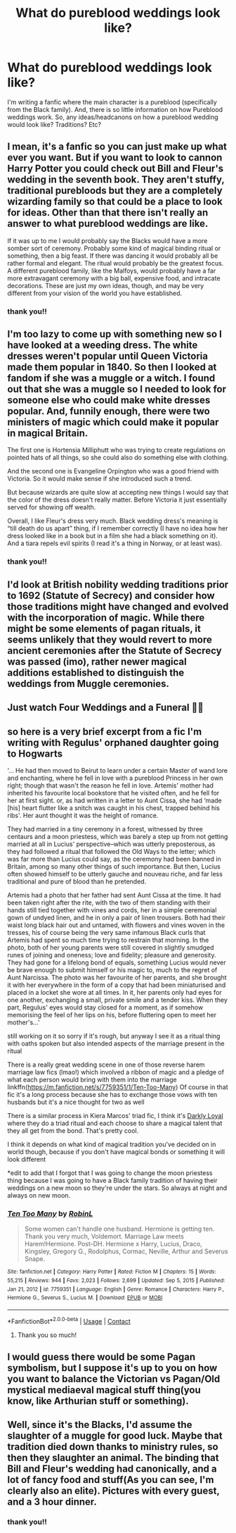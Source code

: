#+TITLE: What do pureblood weddings look like?

* What do pureblood weddings look like?
:PROPERTIES:
:Author: Merlinssaggybags
:Score: 8
:DateUnix: 1619447377.0
:DateShort: 2021-Apr-26
:FlairText: Discussion
:END:
I'm writing a fanfic where the main character is a pureblood (specifically from the Black family). And, there is so little information on how Pureblood weddings work. So, any ideas/headcanons on how a pureblood wedding would look like? Traditions? Etc?


** I mean, it's a fanfic so you can just make up what ever you want. But if you want to look to cannon Harry Potter you could check out Bill and Fleur's wedding in the seventh book. They aren't stuffy, traditional purebloods but they are a completely wizarding family so that could be a place to look for ideas. Other than that there isn't really an answer to what pureblood weddings are like.

If it was up to me I would probably say the Blacks would have a more somber sort of ceremony. Probably some kind of magical binding ritual or something, then a big feast. If there was dancing it would probably all be rather formal and elegant. The ritual would probably be the greatest focus. A different pureblood family, like the Malfoys, would probably have a far more extravagant ceremony with a big ball, expensive food, and intracate decorations. These are just my own ideas, though, and may be very different from your vision of the world you have established.
:PROPERTIES:
:Author: QuantumPhysicsFairy
:Score: 18
:DateUnix: 1619448393.0
:DateShort: 2021-Apr-26
:END:

*** thank you!!
:PROPERTIES:
:Author: Merlinssaggybags
:Score: 2
:DateUnix: 1619453091.0
:DateShort: 2021-Apr-26
:END:


** I'm too lazy to come up with something new so I have looked at a weeding dress. The white dresses weren't popular until Queen Victoria made them popular in 1840. So then I looked at fandom if she was a muggle or a witch. I found out that she was a muggle so I needed to look for someone else who could make white dresses popular. And, funnily enough, there were two ministers of magic which could make it popular in magical Britain.

The first one is Hortensia Milliphutt who was trying to create regulations on pointed hats of all things, so she could also do something else with clothing.

And the second one is Evangeline Orpington who was a good friend with Victoria. So it would make sense if she introduced such a trend.

But because wizards are quite slow at accepting new things I would say that the color of the dress doesn't really matter. Before Victoria it just essentially served for showing off wealth.

Overall, I like Fleur's dress very much. Black wedding dress's meaning is “till death do us apart” thing, if I remember correctly (I have no idea how her dress looked like in a book but in a film she had a black something on it). And a tiara repels evil spirits (I read it's a thing in Norway, or at least was).
:PROPERTIES:
:Author: EliseCz1
:Score: 5
:DateUnix: 1619455382.0
:DateShort: 2021-Apr-26
:END:

*** thank you!!
:PROPERTIES:
:Author: Merlinssaggybags
:Score: 2
:DateUnix: 1619455490.0
:DateShort: 2021-Apr-26
:END:


** I'd look at British nobility wedding traditions prior to 1692 (Statute of Secrecy) and consider how those traditions might have changed and evolved with the incorporation of magic. While there might be some elements of pagan rituals, it seems unlikely that they would revert to more ancient ceremonies after the Statute of Secrecy was passed (imo), rather newer magical additions established to distinguish the weddings from Muggle ceremonies.
:PROPERTIES:
:Author: therealemacity
:Score: 3
:DateUnix: 1619530227.0
:DateShort: 2021-Apr-27
:END:


** Just watch Four Weddings and a Funeral 🤭🤭
:PROPERTIES:
:Author: IceReddit87
:Score: 2
:DateUnix: 1619459668.0
:DateShort: 2021-Apr-26
:END:


** so here is a very brief excerpt from a fic I'm writing with Regulus' orphaned daughter going to Hogwarts

‘... He had then moved to Beirut to learn under a certain Master of wand lore and enchanting, where he fell in love with a pureblood Princess in her own right; though that wasn't the reason he fell in love. Artemis' mother had inherited his favourite local bookstore that he visited often, and he fell for her at first sight. or, as had written in a letter to Aunt Cissa, she had ‘made [his] heart flutter like a snitch was caught in his chest, trapped behind his ribs'. Her aunt thought it was the height of romance.

They had married in a tiny ceremony in a forest, witnessed by three centaurs and a moon priestess, which was barely a step up from not getting married at all in Lucius' perspective--which was utterly preposterous, as they had followed a ritual that followed the Old Ways to the letter; which was far more than Lucius could say, as the ceremony had been banned in Britain, among so many other things of such importance. But then, Lucius often showed himself to be utterly gauche and nouveau riche, and far less traditional and pure of blood than he pretended.

Artemis had a photo that her father had sent Aunt Cissa at the time. It had been taken right after the rite, with the two of them standing with their hands still tied together with vines and cords, her in a simple ceremonial gown of undyed linen, and he in only a pair of linen trousers. Both had their waist long black hair out and untamed, with flowers and vines woven in the tresses, his of course being the very same infamous Black curls that Artemis had spent so much time trying to restrain that morning. In the photo, both of her young parents were still covered in slightly smudged runes of joining and oneness; love and fidelity; pleasure and generosity. They had gone for a lifelong bond of equals, something Lucius would never be brave enough to submit himself or his magic to, much to the regret of Aunt Narcissa. The photo was her favourite of her parents, and she brought it with her everywhere in the form of a copy that had been miniaturised and placed in a locket she wore at all times. In it, her parents only had eyes for one another, exchanging a small, private smile and a tender kiss. When they part, Regulus' eyes would stay closed for a moment, as if somehow memorising the feel of her lips on his, before fluttering open to meet her mother's...'

still working on it so sorry if it's rough, but anyway I see it as a ritual thing with oaths spoken but also intended aspects of the marriage present in the ritual

There is a really great wedding scene in one of those reverse harem marriage law fics (lmao!) which involved a ribbon of magic and a pledge of what each person would bring with them into the marriage linkffn([[https://m.fanfiction.net/s/7759351/1/Ten-Too-Many]]) Of course in that fic it's a long process because she has to exchange those vows with ten husbands but it's a nice thought for two as well

There is a similar process in Kiera Marcos' triad fic, I think it's [[https://keiramarcos.com/2018/12/darkly-loyal-chapters-1-5/][Darkly Loyal]] where they do a triad ritual and each choose to share a magical talent that they all get from the bond. That's pretty cool.

I think it depends on what kind of magical tradition you've decided on in world though, because if you don't have magical bonds or something it will look different

*edit to add that I forgot that I was going to change the moon priestess thing because I was going to have a Black family tradition of having their weddings on a new moon so they're under the stars. So always at night and always on new moon.
:PROPERTIES:
:Author: karigan_g
:Score: 2
:DateUnix: 1619462919.0
:DateShort: 2021-Apr-26
:END:

*** [[https://www.fanfiction.net/s/7759351/1/][*/Ten Too Many/*]] by [[https://www.fanfiction.net/u/1059515/RobinL][/RobinL/]]

#+begin_quote
  Some women can't handle one husband. Hermione is getting ten. Thank you very much, Voldemort. Marriage Law meets Harem!Hermione. Post-DH. Hermione x Harry, Lucius, Draco, Kingsley, Gregory G., Rodolphus, Cormac, Neville, Arthur and Severus Snape.
#+end_quote

^{/Site/:} ^{fanfiction.net} ^{*|*} ^{/Category/:} ^{Harry} ^{Potter} ^{*|*} ^{/Rated/:} ^{Fiction} ^{M} ^{*|*} ^{/Chapters/:} ^{15} ^{*|*} ^{/Words/:} ^{55,215} ^{*|*} ^{/Reviews/:} ^{944} ^{*|*} ^{/Favs/:} ^{2,023} ^{*|*} ^{/Follows/:} ^{2,699} ^{*|*} ^{/Updated/:} ^{Sep} ^{5,} ^{2015} ^{*|*} ^{/Published/:} ^{Jan} ^{21,} ^{2012} ^{*|*} ^{/id/:} ^{7759351} ^{*|*} ^{/Language/:} ^{English} ^{*|*} ^{/Genre/:} ^{Romance} ^{*|*} ^{/Characters/:} ^{Harry} ^{P.,} ^{Hermione} ^{G.,} ^{Severus} ^{S.,} ^{Lucius} ^{M.} ^{*|*} ^{/Download/:} ^{[[http://www.ff2ebook.com/old/ffn-bot/index.php?id=7759351&source=ff&filetype=epub][EPUB]]} ^{or} ^{[[http://www.ff2ebook.com/old/ffn-bot/index.php?id=7759351&source=ff&filetype=mobi][MOBI]]}

--------------

*FanfictionBot*^{2.0.0-beta} | [[https://github.com/FanfictionBot/reddit-ffn-bot/wiki/Usage][Usage]] | [[https://www.reddit.com/message/compose?to=tusing][Contact]]
:PROPERTIES:
:Author: FanfictionBot
:Score: 1
:DateUnix: 1619462937.0
:DateShort: 2021-Apr-26
:END:

**** Thank you so much!
:PROPERTIES:
:Author: Merlinssaggybags
:Score: 1
:DateUnix: 1619464014.0
:DateShort: 2021-Apr-26
:END:


** I would guess there would be some Pagan symbolism, but I suppose it's up to you on how you want to balance the Victorian vs Pagan/Old mystical mediaeval magical stuff thing(you know, like Arthurian stuff or something).
:PROPERTIES:
:Author: Dekat55
:Score: 2
:DateUnix: 1619458520.0
:DateShort: 2021-Apr-26
:END:


** Well, since it's the Blacks, I'd assume the slaughter of a muggle for good luck. Maybe that tradition died down thanks to ministry rules, so then they slaughter an animal. The binding that Bill and Fleur's wedding had canonically, and a lot of fancy food and stuff(As you can see, I'm clearly also an elite). Pictures with every guest, and a 3 hour dinner.
:PROPERTIES:
:Author: DesiDarkLord16
:Score: 1
:DateUnix: 1619455672.0
:DateShort: 2021-Apr-26
:END:

*** thank you!!
:PROPERTIES:
:Author: Merlinssaggybags
:Score: 1
:DateUnix: 1619455840.0
:DateShort: 2021-Apr-26
:END:

